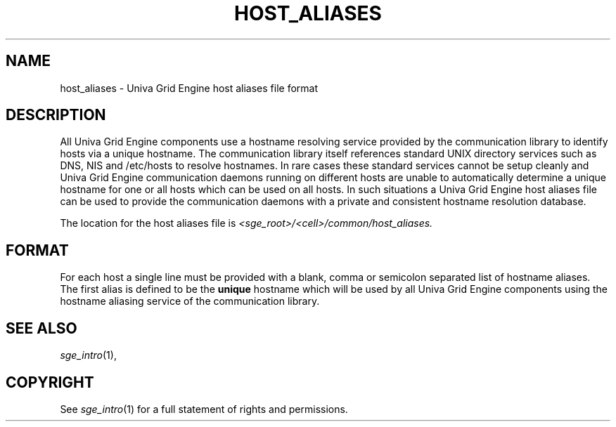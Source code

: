 '\" t
.\"___INFO__MARK_BEGIN__
.\"
.\" Copyright: 2004 by Sun Microsystems, Inc.
.\"
.\"___INFO__MARK_END__
.\"
.\" Some handy macro definitions [from Tom Christensen's man(1) manual page].
.\"
.de SB		\" small and bold
.if !"\\$1"" \\s-2\\fB\&\\$1\\s0\\fR\\$2 \\$3 \\$4 \\$5
..
.\"
.de T		\" switch to typewriter font
.ft CW		\" probably want CW if you don't have TA font
..
.\"
.de TY		\" put $1 in typewriter font
.if t .T
.if n ``\c
\\$1\c
.if t .ft P
.if n \&''\c
\\$2
..
.\"
.de M		\" man page reference
\\fI\\$1\\fR\\|(\\$2)\\$3
..
.TH HOST_ALIASES 5 "UGE 8.4.4" "Univa Grid Engine File Formats"
.\"
.SH NAME
host_aliases \- Univa Grid Engine host aliases file format
.\"
.SH DESCRIPTION
All Univa Grid Engine components use a hostname resolving service provided by
the communication library to identify hosts via a unique hostname. The
communication library itself references standard UNIX directory services
such as DNS, NIS and /etc/hosts to resolve hostnames. 
In rare cases these standard services
cannot be setup cleanly and Univa Grid Engine communication daemons running on
different hosts are unable to automatically determine a unique hostname
for one or all hosts which can be used on all hosts. In such situations
a Univa Grid Engine host aliases file can be used to provide the communication
daemons with a private and consistent hostname resolution database.
.PP
The location for the host aliases file is 
\fI<sge_root>/<cell>/common/host_aliases.\fP
.\"
.\"
.SH FORMAT
For each host a single line must be provided with a blank, comma or
semicolon separated list of hostname aliases. The first alias
is defined to be the \fBunique\fP hostname which will be used
by all Univa Grid Engine components using the hostname aliasing service
of the communication library.
.\"
.\"
.SH "SEE ALSO"
.M sge_intro 1 ,
.\"
.SH "COPYRIGHT"
See
.M sge_intro 1
for a full statement of rights and permissions.
